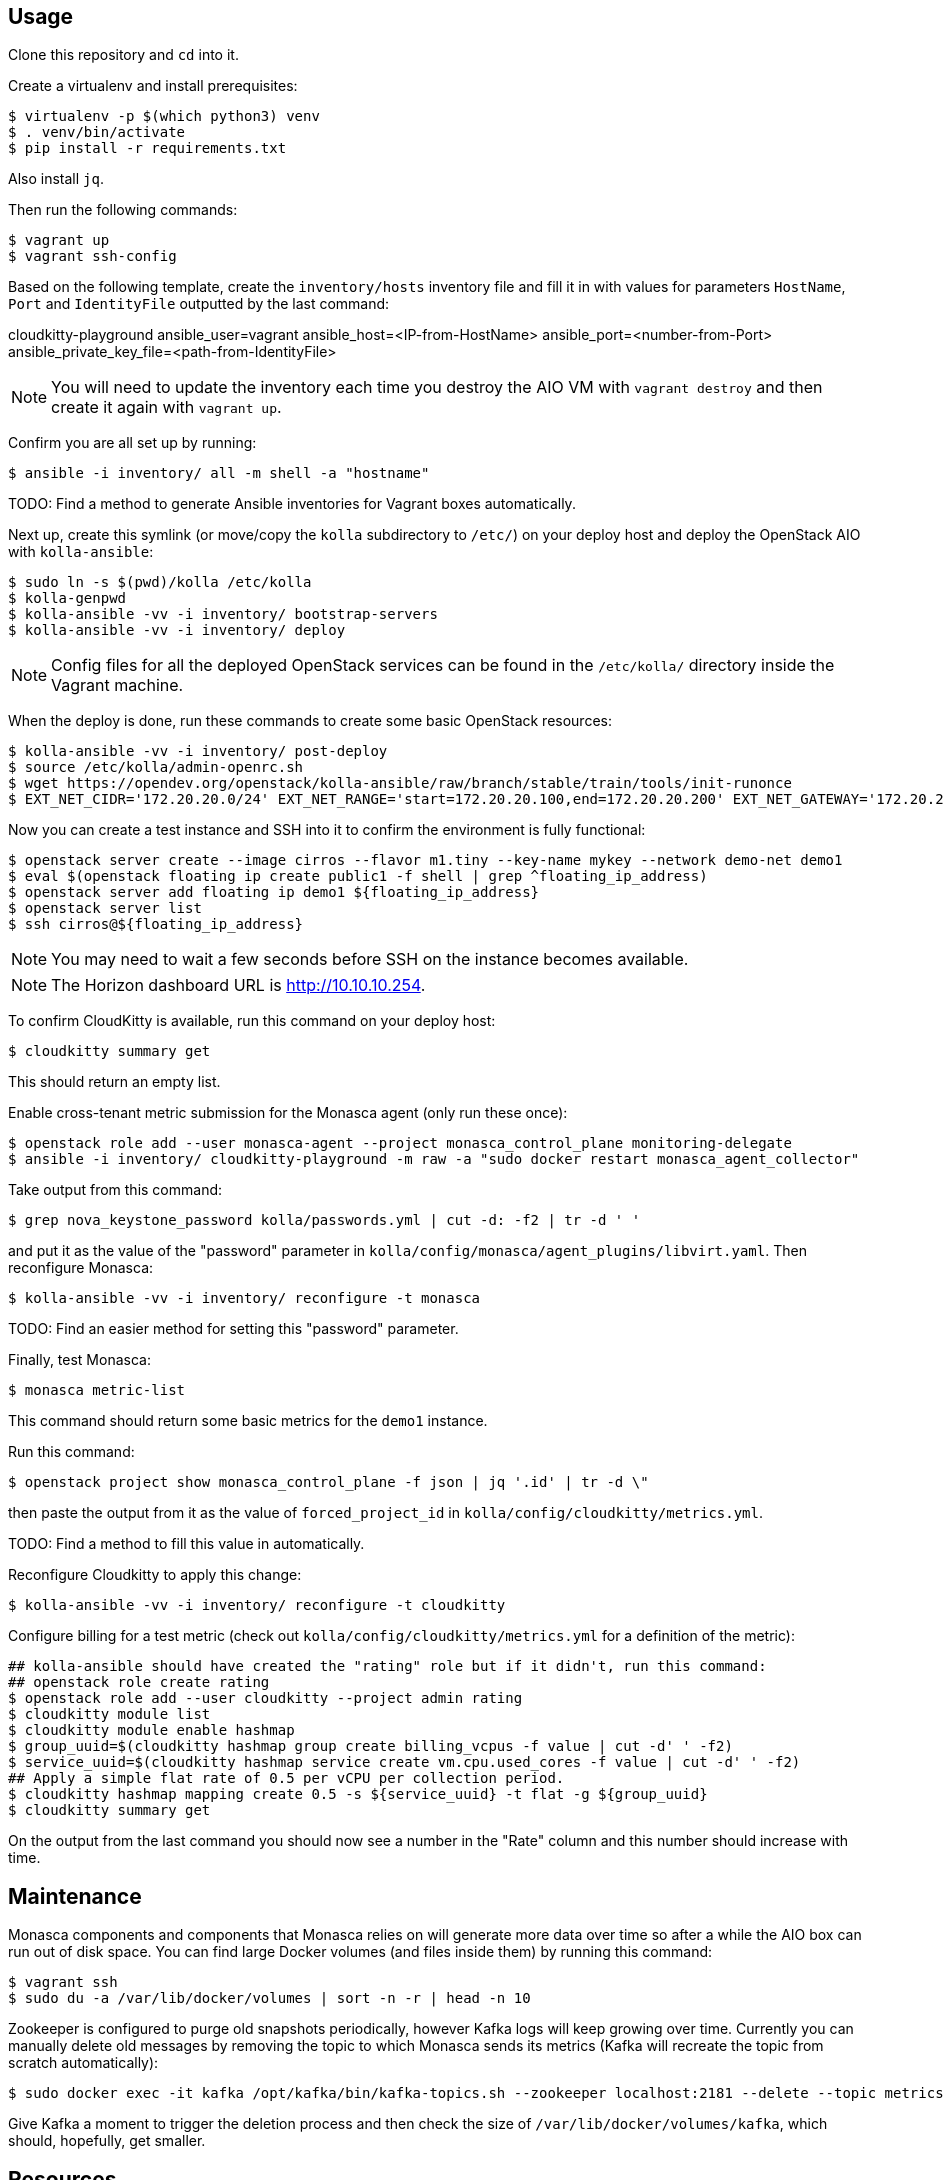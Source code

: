 == Usage
Clone this repository and `cd` into it.

Create a virtualenv and install prerequisites:

------
$ virtualenv -p $(which python3) venv
$ . venv/bin/activate
$ pip install -r requirements.txt
------
Also install `jq`.

Then run the following commands:

------
$ vagrant up
$ vagrant ssh-config
------

Based on the following template, create the `inventory/hosts` inventory file and fill it in with values for parameters `HostName`, `Port` and `IdentityFile` outputted by the last command:

======
cloudkitty-playground ansible_user=vagrant ansible_host=<IP-from-HostName> ansible_port=<number-from-Port> ansible_private_key_file=<path-from-IdentityFile>

======

[NOTE]
======
You will need to update the inventory each time you destroy the AIO VM with `vagrant destroy` and then create it again with `vagrant up`.
======

Confirm you are all set up by running:

------
$ ansible -i inventory/ all -m shell -a "hostname"
------

TODO: Find a method to generate Ansible inventories for Vagrant boxes automatically.

Next up, create this symlink (or move/copy the `kolla` subdirectory to `/etc/`) on your deploy host and deploy the OpenStack AIO with `kolla-ansible`:

------
$ sudo ln -s $(pwd)/kolla /etc/kolla
$ kolla-genpwd
$ kolla-ansible -vv -i inventory/ bootstrap-servers
$ kolla-ansible -vv -i inventory/ deploy
------

[NOTE]
======
Config files for all the deployed OpenStack services can be found in the `/etc/kolla/` directory inside the Vagrant machine.
======
When the deploy is done, run these commands to create some basic OpenStack resources:

------
$ kolla-ansible -vv -i inventory/ post-deploy
$ source /etc/kolla/admin-openrc.sh
$ wget https://opendev.org/openstack/kolla-ansible/raw/branch/stable/train/tools/init-runonce
$ EXT_NET_CIDR='172.20.20.0/24' EXT_NET_RANGE='start=172.20.20.100,end=172.20.20.200' EXT_NET_GATEWAY='172.20.20.1' bash init-runonce
------
Now you can create a test instance and SSH into it to confirm the environment is fully functional:

------
$ openstack server create --image cirros --flavor m1.tiny --key-name mykey --network demo-net demo1
$ eval $(openstack floating ip create public1 -f shell | grep ^floating_ip_address)
$ openstack server add floating ip demo1 ${floating_ip_address}
$ openstack server list
$ ssh cirros@${floating_ip_address}
------

[NOTE]
======
You may need to wait a few seconds before SSH on the instance becomes available.
======

[NOTE]
======
The Horizon dashboard URL is http://10.10.10.254.
======

To confirm CloudKitty is available, run this command on your deploy host:

------
$ cloudkitty summary get
------
This should return an empty list.

Enable cross-tenant metric submission for the Monasca agent (only run these once):

------
$ openstack role add --user monasca-agent --project monasca_control_plane monitoring-delegate
$ ansible -i inventory/ cloudkitty-playground -m raw -a "sudo docker restart monasca_agent_collector"
------
Take output from this command:

------
$ grep nova_keystone_password kolla/passwords.yml | cut -d: -f2 | tr -d ' '
------
and put it as the value of the "password" parameter in `kolla/config/monasca/agent_plugins/libvirt.yaml`. Then reconfigure Monasca:

------
$ kolla-ansible -vv -i inventory/ reconfigure -t monasca
------
TODO: Find an easier method for setting this "password" parameter.

Finally, test Monasca:

------
$ monasca metric-list
------
This command should return some basic metrics for the `demo1` instance.

Run this command:

------
$ openstack project show monasca_control_plane -f json | jq '.id' | tr -d \"
------
then paste the output from it as the value of `forced_project_id` in `kolla/config/cloudkitty/metrics.yml`.

TODO: Find a method to fill this value in automatically.

Reconfigure Cloudkitty to apply this change:

------
$ kolla-ansible -vv -i inventory/ reconfigure -t cloudkitty
------

Configure billing for a test metric (check out `kolla/config/cloudkitty/metrics.yml` for a definition of the metric):

------
## kolla-ansible should have created the "rating" role but if it didn't, run this command:
## openstack role create rating
$ openstack role add --user cloudkitty --project admin rating
$ cloudkitty module list
$ cloudkitty module enable hashmap
$ group_uuid=$(cloudkitty hashmap group create billing_vcpus -f value | cut -d' ' -f2)
$ service_uuid=$(cloudkitty hashmap service create vm.cpu.used_cores -f value | cut -d' ' -f2)
## Apply a simple flat rate of 0.5 per vCPU per collection period.
$ cloudkitty hashmap mapping create 0.5 -s ${service_uuid} -t flat -g ${group_uuid}
$ cloudkitty summary get
------
On the output from the last command you should now see a number in the "Rate" column and this number should increase with time.

== Maintenance
Monasca components and components that Monasca relies on will generate more data over time so after a while the AIO box can run out of disk space. You can find large Docker volumes (and files inside them) by running this command:

------
$ vagrant ssh
$ sudo du -a /var/lib/docker/volumes | sort -n -r | head -n 10
------

Zookeeper is configured to purge old snapshots periodically, however Kafka logs will keep growing over time. Currently you can manually delete old messages by removing the topic to which Monasca sends its metrics (Kafka will recreate the topic from scratch automatically):

------
$ sudo docker exec -it kafka /opt/kafka/bin/kafka-topics.sh --zookeeper localhost:2181 --delete --topic metrics
------
Give Kafka a moment to trigger the deletion process and then check the size of `/var/lib/docker/volumes/kafka`, which should, hopefully, get smaller.

== Resources
. https://docs.openstack.org/cloudkitty/train/admin/configuration/collector.html
. https://docs.openstack.org/cloudkitty/train/user/rating/hashmap.html
. https://github.com/openstack/monasca-agent/blob/stable/train/docs/Libvirt.md
. https://github.com/openstack/monasca-agent/blob/stable/train/docs/MonascaMetrics.md#cross-tenant-metric-submission
. https://svn.apache.org/repos/asf/zookeeper/trunk/docs/zookeeperAdmin.html
. https://stackoverflow.com/questions/44405663/list-all-kafka-topics
